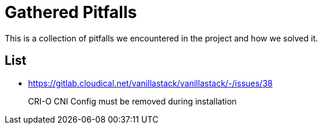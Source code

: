 = Gathered Pitfalls

This is a collection of pitfalls we encountered in the project and how we solved it.

== List

* https://gitlab.cloudical.net/vanillastack/vanillastack/-/issues/38
+
CRI-O CNI Config must be removed during installation
